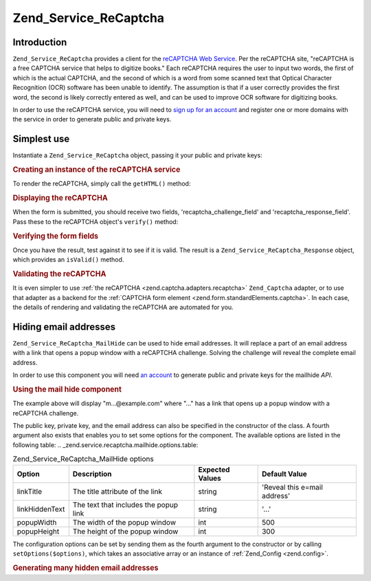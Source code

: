 
.. _zend.service.recaptcha:

Zend_Service_ReCaptcha
======================


.. _zend.service.recaptcha.introduction:

Introduction
------------

``Zend_Service_ReCaptcha`` provides a client for the `reCAPTCHA Web Service`_. Per the reCAPTCHA site, "reCAPTCHA is a free CAPTCHA service that helps to digitize books." Each reCAPTCHA requires the user to input two words, the first of which is the actual CAPTCHA, and the second of which is a word from some scanned text that Optical Character Recognition (OCR) software has been unable to identify. The assumption is that if a user correctly provides the first word, the second is likely correctly entered as well, and can be used to improve OCR software for digitizing books.

In order to use the reCAPTCHA service, you will need to `sign up for an account`_ and register one or more domains with the service in order to generate public and private keys.


.. _zend.service.recaptcha.simplestuse:

Simplest use
------------

Instantiate a ``Zend_Service_ReCaptcha`` object, passing it your public and private keys:


.. _zend.service.recaptcha.example-1:

.. rubric:: Creating an instance of the reCAPTCHA service

.. code-block:: php
   :linenos:

   $recaptcha = new Zend_Service_ReCaptcha($pubKey, $privKey);

To render the reCAPTCHA, simply call the ``getHTML()`` method:


.. _zend.service.recaptcha.example-2:

.. rubric:: Displaying the reCAPTCHA

.. code-block:: php
   :linenos:

   echo $recaptcha->getHTML();

When the form is submitted, you should receive two fields, 'recaptcha_challenge_field' and 'recaptcha_response_field'. Pass these to the reCAPTCHA object's ``verify()`` method:


.. _zend.service.recaptcha.example-3:

.. rubric:: Verifying the form fields

.. code-block:: php
   :linenos:

   $result = $recaptcha->verify(
       $_POST['recaptcha_challenge_field'],
       $_POST['recaptcha_response_field']
   );

Once you have the result, test against it to see if it is valid. The result is a ``Zend_Service_ReCaptcha_Response`` object, which provides an ``isValid()`` method.


.. _zend.service.recaptcha.example-4:

.. rubric:: Validating the reCAPTCHA

.. code-block:: php
   :linenos:

   if (!$result->isValid()) {
       // Failed validation
   }

It is even simpler to use :ref:`the reCAPTCHA <zend.captcha.adapters.recaptcha>` ``Zend_Captcha`` adapter, or to use that adapter as a backend for the :ref:`CAPTCHA form element <zend.form.standardElements.captcha>`. In each case, the details of rendering and validating the reCAPTCHA are automated for you.


.. _zend.service.recaptcha.mailhide:

Hiding email addresses
----------------------

``Zend_Service_ReCaptcha_MailHide`` can be used to hide email addresses. It will replace a part of an email address with a link that opens a popup window with a reCAPTCHA challenge. Solving the challenge will reveal the complete email address.

In order to use this component you will need `an account`_ to generate public and private keys for the mailhide *API*.


.. _zend.service.recaptcha.mailhide.example-1:

.. rubric:: Using the mail hide component

.. code-block:: php
   :linenos:

   // The mail address we want to hide
   $mail = 'mail@example.com';

   // Create an instance of the mailhide component, passing it your public
   // and private keys, as well as the mail address you want to hide
   $mailHide = new Zend_Service_ReCaptcha_Mailhide();
   $mailHide->setPublicKey($pubKey);
   $mailHide->setPrivateKey($privKey);
   $mailHide->setEmail($mail);

   // Display it
   print($mailHide);

The example above will display "m...@example.com" where "..." has a link that opens up a popup window with a reCAPTCHA challenge.

The public key, private key, and the email address can also be specified in the constructor of the class. A fourth argument also exists that enables you to set some options for the component. The available options are listed in the following table:
.. _zend.service.recaptcha.mailhide.options.table:

.. table:: Zend_Service_ReCaptcha_MailHide options

   +--------------+-------------------------------------+---------------+----------------------------+
   |Option        |Description                          |Expected Values|Default Value               |
   +==============+=====================================+===============+============================+
   |linkTitle     |The title attribute of the link      |string         |'Reveal this e=mail address'|
   +--------------+-------------------------------------+---------------+----------------------------+
   |linkHiddenText|The text that includes the popup link|string         |'...'                       |
   +--------------+-------------------------------------+---------------+----------------------------+
   |popupWidth    |The width of the popup window        |int            |500                         |
   +--------------+-------------------------------------+---------------+----------------------------+
   |popupHeight   |The height of the popup window       |int            |300                         |
   +--------------+-------------------------------------+---------------+----------------------------+




The configuration options can be set by sending them as the fourth argument to the constructor or by calling ``setOptions($options)``, which takes an associative array or an instance of :ref:`Zend_Config <zend.config>`.


.. _zend.service.recaptcha.mailhide.example-2:

.. rubric:: Generating many hidden email addresses

.. code-block:: php
   :linenos:

   // Create an instance of the mailhide component, passing it your public
   // and private keys, as well as some configuration options
   $mailHide = new Zend_Service_ReCaptcha_Mailhide();
   $mailHide->setPublicKey($pubKey);
   $mailHide->setPrivateKey($privKey);
   $mailHide->setOptions(array(
       'linkTitle' => 'Click me',
       'linkHiddenText' => '+++++',
   ));

   // The mail addresses we want to hide
   $mailAddresses = array(
       'mail@example.com',
       'johndoe@example.com',
       'janedoe@example.com',
   );

   foreach ($mailAddresses as $mail) {
       $mailHide->setEmail($mail);
       print($mailHide);
   }



.. _`reCAPTCHA Web Service`: http://recaptcha.net/
.. _`sign up for an account`: http://recaptcha.net/whyrecaptcha.html
.. _`an account`: http://recaptcha.net/whyrecaptcha.html

